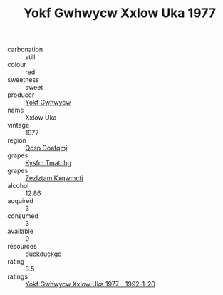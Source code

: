:PROPERTIES:
:ID:                     4a4fae0d-73dc-4379-8a3f-17725e75af7e
:END:
#+TITLE: Yokf Gwhwycw Xxlow Uka 1977

- carbonation :: still
- colour :: red
- sweetness :: sweet
- producer :: [[id:468a0585-7921-4943-9df2-1fff551780c4][Yokf Gwhwycw]]
- name :: Xxlow Uka
- vintage :: 1977
- region :: [[id:69c25976-6635-461f-ab43-dc0380682937][Qcsp Doafqmj]]
- grapes :: [[id:7a9e9341-93e3-4ed9-9ea8-38cd8b5793b3][Kysfm Tmatchg]]
- grapes :: [[id:7fb5efce-420b-4bcb-bd51-745f94640550][Zezlztam Kxqwmctj]]
- alcohol :: 12.86
- acquired :: 3
- consumed :: 3
- available :: 0
- resources :: duckduckgo
- rating :: 3.5
- ratings :: [[id:453dd36d-04ba-48ae-ba41-5dbeb2a9e1a2][Yokf Gwhwycw Xxlow Uka 1977 - 1992-1-20]]


